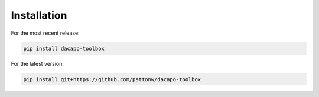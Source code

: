 .. _sec_install:

Installation
============

For the most recent release:

.. code-block:: bash

   pip install dacapo-toolbox

For the latest version:

.. code-block:: bash

   pip install git+https://github.com/pattonw/dacapo-toolbox
